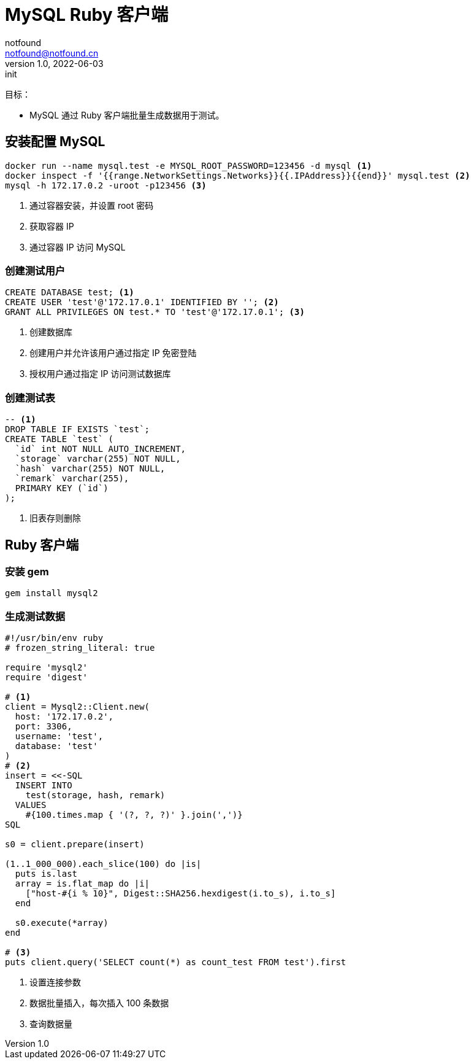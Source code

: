 = MySQL Ruby 客户端
notfound <notfound@notfound.cn>
1.0, 2022-06-03: init
:sectanchors:

:page-slug: mysql-ruby-client
:page-category: database
:page-draft: false

目标：

* MySQL 通过 Ruby 客户端批量生成数据用于测试。

== 安装配置 MySQL

[source,bash]
----
docker run --name mysql.test -e MYSQL_ROOT_PASSWORD=123456 -d mysql <1>
docker inspect -f '{{range.NetworkSettings.Networks}}{{.IPAddress}}{{end}}' mysql.test <2>
mysql -h 172.17.0.2 -uroot -p123456 <3>
----
<1> 通过容器安装，并设置 root 密码
<2> 获取容器 IP
<3> 通过容器 IP 访问 MySQL

=== 创建测试用户

[source,sql]
----
CREATE DATABASE test; <1>
CREATE USER 'test'@'172.17.0.1' IDENTIFIED BY ''; <2>
GRANT ALL PRIVILEGES ON test.* TO 'test'@'172.17.0.1'; <3>
----
<1> 创建数据库
<2> 创建用户并允许该用户通过指定 IP 免密登陆
<3> 授权用户通过指定 IP 访问测试数据库


=== 创建测试表

[source,sql]
----
-- <1>
DROP TABLE IF EXISTS `test`;
CREATE TABLE `test` (
  `id` int NOT NULL AUTO_INCREMENT,
  `storage` varchar(255) NOT NULL,
  `hash` varchar(255) NOT NULL,
  `remark` varchar(255),
  PRIMARY KEY (`id`)
);
----
<1> 旧表存则删除

== Ruby 客户端

=== 安装 gem

[source,bash]
----
gem install mysql2
----

=== 生成测试数据

[source,ruby]
----
#!/usr/bin/env ruby
# frozen_string_literal: true

require 'mysql2'
require 'digest'

# <1>
client = Mysql2::Client.new(
  host: '172.17.0.2',
  port: 3306,
  username: 'test',
  database: 'test'
)
# <2>
insert = <<-SQL
  INSERT INTO
    test(storage, hash, remark)
  VALUES
    #{100.times.map { '(?, ?, ?)' }.join(',')}
SQL

s0 = client.prepare(insert)

(1..1_000_000).each_slice(100) do |is|
  puts is.last
  array = is.flat_map do |i|
    ["host-#{i % 10}", Digest::SHA256.hexdigest(i.to_s), i.to_s]
  end

  s0.execute(*array)
end

# <3>
puts client.query('SELECT count(*) as count_test FROM test').first
----
<1> 设置连接参数
<2> 数据批量插入，每次插入 100 条数据
<3> 查询数据量
